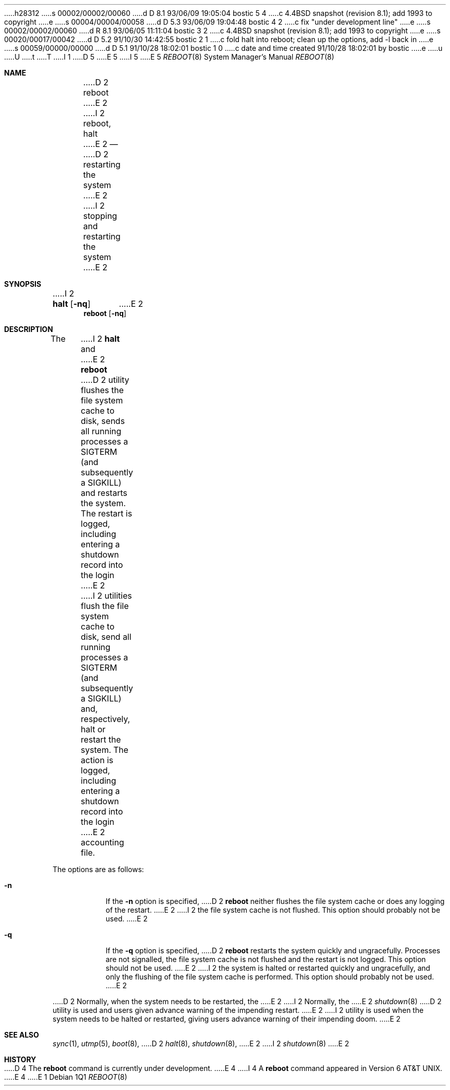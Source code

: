 h28312
s 00002/00002/00060
d D 8.1 93/06/09 19:05:04 bostic 5 4
c 4.4BSD snapshot (revision 8.1); add 1993 to copyright
e
s 00004/00004/00058
d D 5.3 93/06/09 19:04:48 bostic 4 2
c fix "under development line"
e
s 00002/00002/00060
d R 8.1 93/06/05 11:11:04 bostic 3 2
c 4.4BSD snapshot (revision 8.1); add 1993 to copyright
e
s 00020/00017/00042
d D 5.2 91/10/30 14:42:55 bostic 2 1
c fold halt into reboot; clean up the options, add -l back in
e
s 00059/00000/00000
d D 5.1 91/10/28 18:02:01 bostic 1 0
c date and time created 91/10/28 18:02:01 by bostic
e
u
U
t
T
I 1
D 5
.\" Copyright (c) 1990, 1991 The Regents of the University of California.
.\" All rights reserved.
E 5
I 5
.\" Copyright (c) 1990, 1991, 1993
.\"	The Regents of the University of California.  All rights reserved.
E 5
.\"
.\" %sccs.include.redist.roff%
.\"
.\"	%W% (Berkeley) %G%
.\"
.Dd %Q%
.Dt REBOOT 8
.Os
.Sh NAME
D 2
.Nm reboot
E 2
I 2
.Nm reboot ,
.Nm halt
E 2
.Nd
D 2
restarting the system
E 2
I 2
stopping and restarting the system
E 2
.Sh SYNOPSIS
I 2
.Nm halt
.Op Fl nq
E 2
.Nm reboot
.Op Fl nq
.Sh DESCRIPTION
The
I 2
.Nm halt
and
E 2
.Nm reboot
D 2
utility flushes the file system cache to disk, sends all running processes
a SIGTERM (and subsequently a SIGKILL) and restarts the system.
The restart is logged, including entering a shutdown record into the login
E 2
I 2
utilities flush the file system cache to disk, send all running processes
a SIGTERM (and subsequently a SIGKILL) and, respectively, halt or restart
the system.
The action is logged, including entering a shutdown record into the login
E 2
accounting file.
.Pp
The options are as follows:
.Bl -tag -width Ds
.It Fl n
If the
.Fl n
option is specified,
D 2
.Nm reboot
neither flushes the file system cache or does any logging of the restart.
E 2
I 2
the file system cache is not flushed.
This option should probably not be used.
E 2
.It Fl q
If the
.Fl q
option is specified,
D 2
.Nm reboot
restarts the system quickly and ungracefully.
Processes are not signalled, the file system cache is not flushed and the
restart is not logged.
This option should not be used.
E 2
I 2
the system is halted or restarted quickly and ungracefully, and only
the flushing of the file system cache is performed.
This option should probably not be used.
E 2
.El
.Pp
D 2
Normally, when the system needs to be restarted, the
E 2
I 2
Normally, the
E 2
.Xr shutdown 8
D 2
utility is used and users given advance warning of the impending
restart.
E 2
I 2
utility is used when the system needs to be halted or restarted, giving
users advance warning of their impending doom.
E 2
.Sh SEE ALSO
.Xr sync 1 ,
.Xr utmp 5 ,
.Xr boot 8 ,
D 2
.Xr halt 8 ,
.Xr shutdown 8 ,
E 2
I 2
.Xr shutdown 8
E 2
.Sh HISTORY
D 4
The
.Nm
command is
.Ud .
E 4
I 4
A
.Nm reboot
command appeared in
.At v6 .
E 4
E 1
